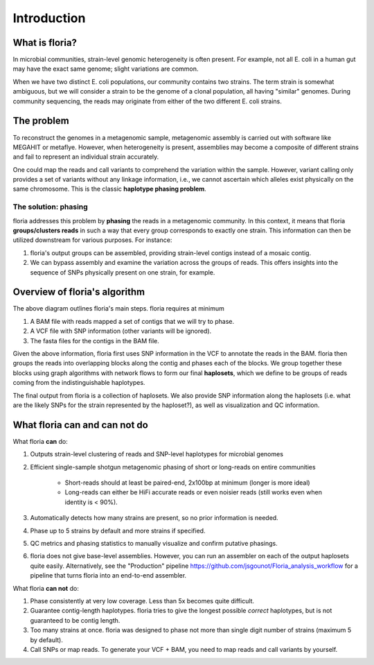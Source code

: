 Introduction
=================

What is floria?
--------------

In microbial communities, strain-level genomic heterogeneity is often present. For example, not all E. coli in a human gut may have the exact same genome; slight variations are common.

When we have two distinct E. coli populations, our community contains two strains. The term strain is somewhat ambiguous, but we will consider a strain to be the genome of a clonal population, all having "similar" genomes. During community sequencing, the reads may originate from either of the two different E. coli strains.


The problem  
----------

To reconstruct the genomes in a metagenomic sample, metagenomic assembly is carried out with software like MEGAHIT or metaflye. However, when heterogeneity is present, assemblies may become a composite of different strains and fail to represent an individual strain accurately.

One could map the reads and call variants to comprehend the variation within the sample. However, variant calling only provides a set of variants without any linkage information, i.e., we cannot ascertain which alleles exist physically on the same chromosome. This is the classic **haplotype phasing problem**.

The solution: phasing
^^^^^^^^^^^^^^^^^^^^^^

floria addresses this problem by **phasing** the reads in a metagenomic community. In this context, it means that floria **groups/clusters reads** in such a way that every group corresponds to exactly one strain. This information can then be utilized downstream for various purposes. For instance:

#. floria's output groups can be assembled, providing strain-level contigs instead of a mosaic contig.
#. We can bypass assembly and examine the variation across the groups of reads. This offers insights into the sequence of SNPs physically present on one strain, for example.

Overview of floria's algorithm
------------------------------

.. image:: img/method_diagram.png
  :width: 600
  :alt: floria algorithm diagram.

The above diagram outlines floria's main steps. floria requires at minimum

#.  A BAM file with reads mapped a set of contigs that we will try to phase.
#.  A VCF file with SNP information (other variants will be ignored).
#.  The fasta files for the contigs in the BAM file.

Given the above information, floria first uses SNP information in the VCF to annotate the reads in the BAM. floria then groups the reads into overlapping blocks along the contig and phases each of the blocks. We group together these blocks using graph algorithms with network flows to form our final **haplosets**, which we define to be groups of reads coming from the indistinguishable haplotypes. 

The final output from floria is a collection of haplosets. We also provide SNP information along the haplosets (i.e. what are the likely SNPs for the strain represented by the haploset?), as well as visualization and QC information. 

What floria can and can not do
-----------------------------

What floria **can** do:

#. Outputs strain-level clustering of reads and SNP-level haplotypes for microbial genomes 
#. Efficient single-sample shotgun metagenomic phasing of short or long-reads on entire communities

    *   Short-reads should at least be paired-end, 2x100bp at minimum (longer is more ideal)  

    *   Long-reads can either be HiFi accurate reads or even noisier reads (still works even when identity is < 90%).

#.  Automatically detects how many strains are present, so no prior information is needed.
#.  Phase up to 5 strains by default and more strains if specified.
#.  QC metrics and phasing statistics to manually visualize and confirm putative phasings.
#. floria does not give base-level assemblies. However, you can run an assembler on each of the output haplosets quite easily. Alternatively, see the "Production" pipeline https://github.com/jsgounot/Floria_analysis_workflow for a pipeline that turns floria into an end-to-end assembler. 

What floria **can not** do:

#.  Phase consistently at very low coverage. Less than 5x becomes quite difficult.
#.  Guarantee contig-length haplotypes. floria tries to give the longest possible *correct* haplotypes, but is not guaranteed to be contig length. 
#.  Too many strains at once. floria was designed to phase not more than single digit number of strains (maximum 5 by default). 
#.  Call SNPs or map reads. To generate your VCF + BAM, you need to map reads and call variants by yourself. 
